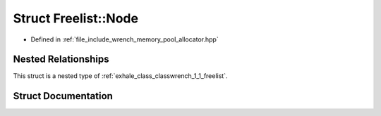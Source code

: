 .. _exhale_struct_structwrench_1_1_freelist_1_1_node:

Struct Freelist::Node
=====================

- Defined in :ref:`file_include_wrench_memory_pool_allocator.hpp`


Nested Relationships
--------------------

This struct is a nested type of :ref:`exhale_class_classwrench_1_1_freelist`.


Struct Documentation
--------------------


.. doxygenstruct:: wrench::Freelist::Node
   :members:
   :protected-members:
   :undoc-members: